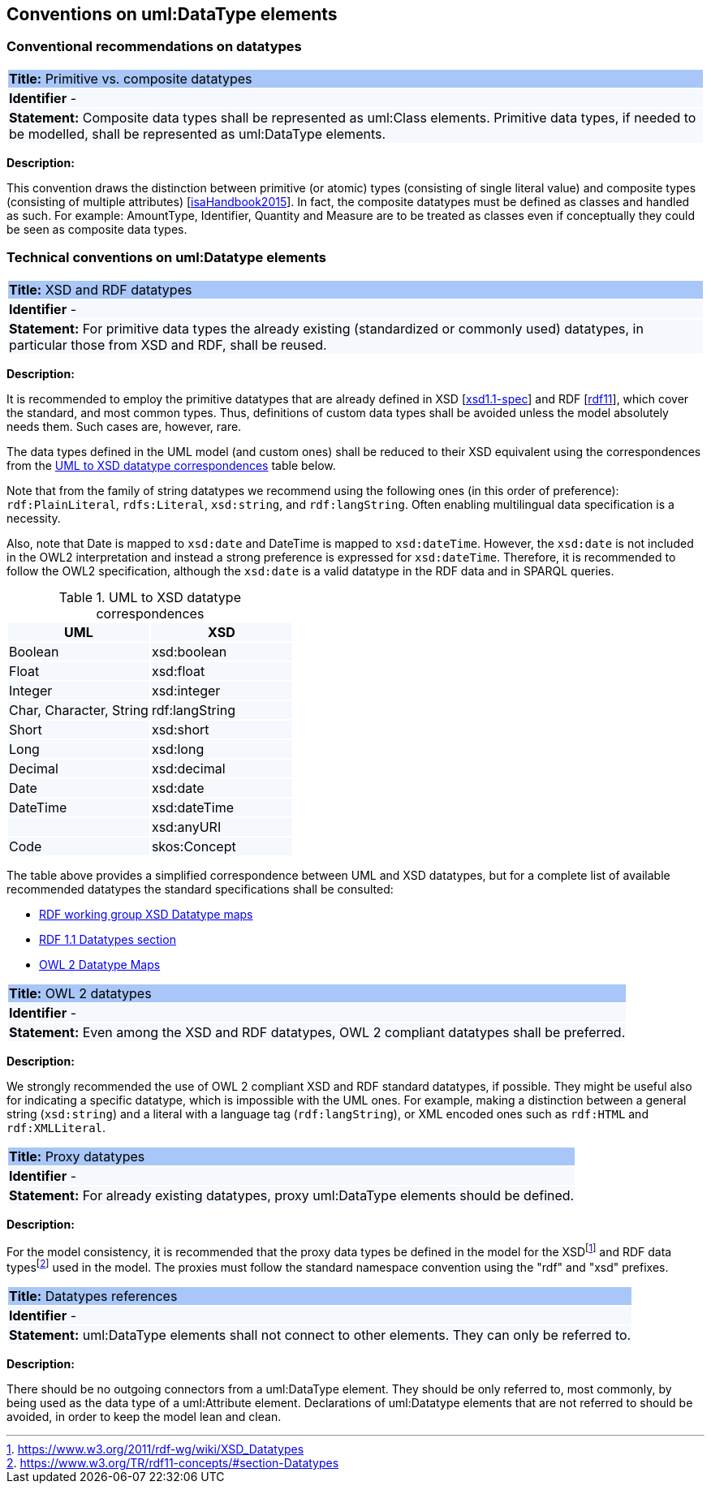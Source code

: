 == Conventions on uml:DataType elements

=== Conventional recommendations on datatypes

[[sec:composite-datatypes]]
|===
|{set:cellbgcolor: #a8c6f7}
 *Title:* Primitive vs. composite datatypes

|{set:cellbgcolor: #f5f8fc}
*Identifier* -

|*Statement:*
Composite data types shall be represented as uml:Class elements. Primitive data types, if needed to be modelled, shall be represented as uml:DataType elements.
|===

*Description:*

This convention draws the distinction between primitive (or atomic) types (consisting of single literal value) and composite types (consisting of multiple attributes) [xref:references.adoc#ref:isaHandbook2015[isaHandbook2015]]. In fact, the composite datatypes must be defined as classes and handled as such. For example: AmountType, Identifier, Quantity and Measure are to be treated as classes even if conceptually they could be seen as composite data types.


[[sec:uml-datatype]]
=== Technical conventions on uml:Datatype elements

[[sec:primitive-datatypes]]
|===
|{set:cellbgcolor: #a8c6f7}
 *Title:* XSD and RDF datatypes

|{set:cellbgcolor: #f5f8fc}
*Identifier* -

|*Statement:*
For primitive data types the already existing (standardized or commonly used) datatypes, in particular those from XSD and RDF, shall be reused.
|===

*Description:*

It is recommended to employ the primitive datatypes that are already defined in XSD [xref:references.adoc#ref:xsd1.1-spec[xsd1.1-spec]] and RDF [xref:references.adoc#ref:rdf11[rdf11]], which cover the standard, and most common types. Thus, definitions of custom data types shall be avoided unless the model absolutely needs them. Such cases are, however, rare.

The data types defined in the UML model (and custom ones) shall be reduced to their XSD equivalent using the correspondences from the xref:#tab:uml2xsd[] table below.

Note that from the family of string datatypes we recommend using the following ones (in this order of preference): `rdf:PlainLiteral`, `rdfs:Literal`, `xsd:string`, and `rdf:langString`. Often enabling multilingual data specification is a necessity.

Also, note that Date is mapped to `xsd:date` and DateTime is mapped to `xsd:dateTime`. However, the `xsd:date` is not included in the OWL2 interpretation and instead a strong preference is expressed for `xsd:dateTime`. Therefore, it is recommended to follow the OWL2 specification, although the `xsd:date` is a valid datatype in the RDF data and in SPARQL queries.

[[tab:uml2xsd]]
.UML to XSD datatype correspondences
[cols="^,^",options="header",]
|===
|UML |XSD
|Boolean |xsd:boolean
|Float |xsd:float
|Integer |xsd:integer
|Char, Character, String |rdf:langString
|Short |xsd:short
|Long |xsd:long
|Decimal |xsd:decimal
|Date |xsd:date
|DateTime |xsd:dateTime
| |xsd:anyURI
|Code |skos:Concept
|===

The table above provides a simplified correspondence between UML and XSD datatypes, but for a complete list of available recommended datatypes the standard specifications shall be consulted:

* https://www.w3.org/2011/rdf-wg/wiki/XSD_Datatypes[RDF working group XSD Datatype maps]
* https://www.w3.org/TR/rdf11-concepts/#section-Datatypes[RDF 1.1 Datatypes section]
* https://www.w3.org/TR/owl2-syntax/#Datatype_Maps[OWL 2 Datatype Maps]

[[sec:owl2-datatypes]]
|===
|{set:cellbgcolor: #a8c6f7}
 *Title:* OWL 2 datatypes

|{set:cellbgcolor: #f5f8fc}
*Identifier* -

|*Statement:*
Even among the XSD and RDF datatypes, OWL 2 compliant datatypes shall be preferred.
|===

*Description:*

We strongly recommended the use of OWL 2 compliant XSD and RDF standard datatypes, if possible. They might be useful also for indicating a specific datatype, which is impossible with the UML ones. For example, making a distinction between a general string (`xsd:string`) and a literal with a language tag (`rdf:langString`), or XML encoded ones such as `rdf:HTML` and `rdf:XMLLiteral`.

[[sec:proxy-datatypes]]
|===
|{set:cellbgcolor: #a8c6f7}
 *Title:* Proxy datatypes

|{set:cellbgcolor: #f5f8fc}
*Identifier* -

|*Statement:*
For already existing datatypes, proxy uml:DataType elements should be defined.
|===

*Description:*

For the model consistency, it is recommended that the proxy data types be defined in the model for the XSDfootnote:[https://www.w3.org/2011/rdf-wg/wiki/XSD_Datatypes] and RDF data typesfootnote:[https://www.w3.org/TR/rdf11-concepts/#section-Datatypes] used in the model. The proxies must follow the standard namespace convention using the "rdf" and "xsd" prefixes.


[[sec:datatypes-references]]
|===
|{set:cellbgcolor: #a8c6f7}
 *Title:* Datatypes references

|{set:cellbgcolor: #f5f8fc}
*Identifier* -

|*Statement:*
uml:DataType elements shall not connect to other elements. They can only be referred to.
|===

*Description:*

There should be no outgoing connectors from a uml:DataType element. They should be only referred to, most commonly, by being used as the data type of a uml:Attribute element. Declarations of uml:Datatype elements that are not referred to should be avoided, in order to keep the model lean and clean.